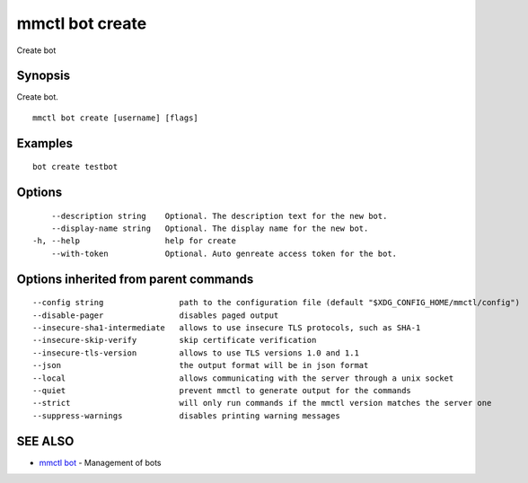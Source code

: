 .. _mmctl_bot_create:

mmctl bot create
----------------

Create bot

Synopsis
~~~~~~~~


Create bot.

::

  mmctl bot create [username] [flags]

Examples
~~~~~~~~

::

    bot create testbot

Options
~~~~~~~

::

      --description string    Optional. The description text for the new bot.
      --display-name string   Optional. The display name for the new bot.
  -h, --help                  help for create
      --with-token            Optional. Auto genreate access token for the bot.

Options inherited from parent commands
~~~~~~~~~~~~~~~~~~~~~~~~~~~~~~~~~~~~~~

::

      --config string                path to the configuration file (default "$XDG_CONFIG_HOME/mmctl/config")
      --disable-pager                disables paged output
      --insecure-sha1-intermediate   allows to use insecure TLS protocols, such as SHA-1
      --insecure-skip-verify         skip certificate verification
      --insecure-tls-version         allows to use TLS versions 1.0 and 1.1
      --json                         the output format will be in json format
      --local                        allows communicating with the server through a unix socket
      --quiet                        prevent mmctl to generate output for the commands
      --strict                       will only run commands if the mmctl version matches the server one
      --suppress-warnings            disables printing warning messages

SEE ALSO
~~~~~~~~

* `mmctl bot <mmctl_bot.rst>`_ 	 - Management of bots

